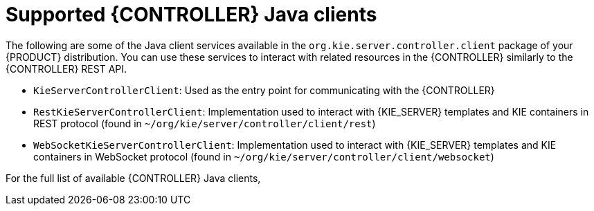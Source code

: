 [id='controller-java-clients-ref_{context}']
= Supported {CONTROLLER} Java clients

The following are some of the Java client services available in the `org.kie.server.controller.client` package of your {PRODUCT} distribution. You can use these services to interact with related resources in the {CONTROLLER} similarly to the {CONTROLLER} REST API.

* `KieServerControllerClient`: Used as the entry point for communicating with the {CONTROLLER}
* `RestKieServerControllerClient`: Implementation used to interact with {KIE_SERVER} templates and KIE containers in REST protocol (found in `~/org/kie/server/controller/client/rest`)
* `WebSocketKieServerControllerClient`: Implementation used to interact with {KIE_SERVER} templates and KIE containers in WebSocket protocol (found in `~/org/kie/server/controller/client/websocket`)

For the full list of available {CONTROLLER} Java clients,
ifdef::DM,PAM[]
download the *{PRODUCT} {PRODUCT_VERSION_LONG} Source Distribution* from the https://www.ibm.com/support/pages/node/6596913[IBM Support] page and navigate to `~/{PRODUCT_FILE}-sources/src/droolsjbpm-integration-$VERSION/kie-server-parent/kie-server-controller/kie-server-controller-client/src/main/java/org/kie/server/controller/client`.
endif::[]
ifdef::DROOLS,JBPM,OP[]
see the Java client API source in https://github.com/kiegroup/droolsjbpm-integration/tree/master/kie-server-parent/kie-server-controller/kie-server-controller-client/src/main/java/org/kie/server/controller/client[GitHub].
endif::[]
